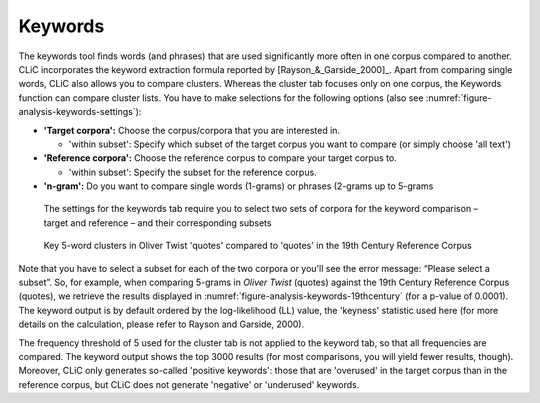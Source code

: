 Keywords
========

The keywords tool finds words (and phrases) that are used significantly
more often in one corpus compared to another. CLiC incorporates the
keyword extraction formula reported by [Rayson_&_Garside_2000]_. Apart from comparing single
words, CLiC also allows you to compare clusters. Whereas the cluster tab
focuses only on one corpus, the Keywords function can compare cluster
lists. You have to make selections for the following options (also see
:numref:`figure-analysis-keywords-settings`):

-  **'Target corpora':** Choose the corpus/corpora that you are
   interested in.

   -  'within subset': Specify which subset of the target corpus you
      want to compare (or simply choose 'all text')

-  **'Reference corpora':** Choose the reference corpus to compare your
   target corpus to.

   -  'within subset': Specify the subset for the reference corpus.

-  **'n-gram':** Do you want to compare single words (1-grams) or
   phrases (2-grams up to 5-grams

.. _figure-analysis-keywords-settings
.. figure:: ../images/figure-analysis-keywords-settings.png
   
   The settings for the keywords tab require you to select
   two sets of corpora for the keyword comparison – target and reference
   – and their corresponding subsets

.. _figure-analysis-keywords-19thcentury
.. figure:: ../images/figure-analysis-keywords-19thcentury.png

   Key 5-word clusters in Oliver Twist 'quotes' compared to
   'quotes' in the 19th Century Reference Corpus

Note that you have to select a subset for each of the two corpora or
you'll see the error message: “Please select a subset”. So, for example,
when comparing 5-grams in *Oliver Twist* (quotes) against the 19th
Century Reference Corpus (quotes), we retrieve the results displayed in
:numref:`figure-analysis-keywords-19thcentury` (for a p-value of
0.0001). The keyword output is by default ordered by the log-likelihood
(LL) value, the 'keyness' statistic used here (for more details on the
calculation, please refer to Rayson and Garside, 2000).

The frequency threshold of 5 used for the cluster tab is not applied to
the keyword tab, so that all frequencies are compared. The keyword
output shows the top 3000 results (for most comparisons, you will yield
fewer results, though). Moreover, CLiC only generates so-called
'positive keywords': those that are 'overused' in the target corpus than
in the reference corpus, but CLiC does not generate 'negative' or
'underused' keywords.